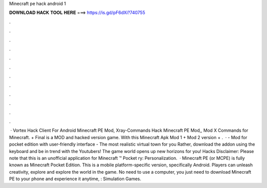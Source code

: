 Minecraft pe hack android 1

𝐃𝐎𝐖𝐍𝐋𝐎𝐀𝐃 𝐇𝐀𝐂𝐊 𝐓𝐎𝐎𝐋 𝐇𝐄𝐑𝐄 ===> https://is.gd/pF6dXi?740755

.

.

.

.

.

.

.

.

.

.

.

.

 · Vortex Hack Client For Android Minecraft PE Mod, Xray-Commands Hack Minecraft PE Mod,, Mod X Commands for Minecraft. + Final is a MOD and hacked version game. With this Minecraft Apk Mod 1 + Mod 2 version + .  · - Mod for pocket edition with user-friendly interface - The most realistic virtual town for you Rather, download the addon using the keyboard and be in trend with the Youtubers! The game world opens up new horizons for you! Hacks Disclaimer: Please note that this is an unofficial application for Minecraft ™ Pocket ry: Personalization.  · Minecraft PE (or MCPE) is fully known as Minecraft Pocket Edition. This is a mobile platform-specific version, specifically Android. Players can unleash creativity, explore and explore the world in the game. No need to use a computer, you just need to download Minecraft PE to your phone and experience it anytime, : Simulation Games.